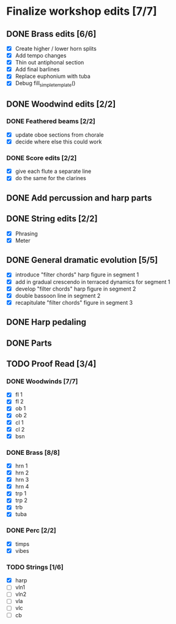 * Finalize workshop edits [7/7]
** DONE Brass edits [6/6]
  - [X] Create higher / lower horn splits
  - [X] Add tempo changes
  - [X] Thin out antiphonal section 
  - [X] Add final barlines
  - [X] Replace euphonium with tuba
  - [X] Debug fill_simple_template()
** DONE Woodwind edits [2/2]
*** DONE Feathered beams [2/2]
  - [X] update oboe sections from chorale 
  - [X] decide where else this could work
*** DONE Score edits [2/2]
  - [X] give each flute a separate line
  - [X] do the same for the clarines
** DONE Add percussion and harp parts
** DONE String edits [2/2] 
  - [X] Phrasing 
  - [X] Meter 
** DONE General dramatic evolution [5/5]
  - [X] introduce "filter chords" harp figure in segment 1
  - [X] add in gradual crescendo in terraced dynamics for segment 1
  - [X] develop "filter chords" harp figure in segment 2
  - [X] double bassoon line in segment 2
  - [X] recapitulate "filter chords" figure in segment 3 
** DONE Harp pedaling
** DONE Parts

** TODO Proof Read [3/4]
*** DONE Woodwinds [7/7]
  - [X] fl 1
  - [X] fl 2
  - [X] ob 1
  - [X] ob 2
  - [X] cl 1
  - [X] cl 2
  - [X] bsn
*** DONE Brass [8/8]
  - [X] hrn 1
  - [X] hrn 2
  - [X] hrn 3
  - [X] hrn 4
  - [X] trp 1
  - [X] trp 2
  - [X] trb
  - [X] tuba
*** DONE Perc [2/2]
  - [X] timps
  - [X] vibes
*** TODO Strings [1/6]
  - [X] harp
  - [ ] vln1
  - [ ] vln2
  - [ ] vla
  - [ ] vlc
  - [ ] cb

  
